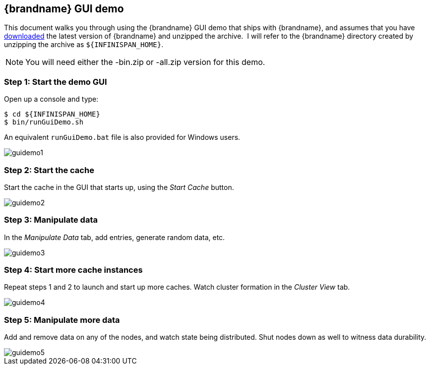 == {brandname} GUI demo
This document walks you through using the {brandname} GUI demo that ships with {brandname}, and assumes that you have link:http://www.infinispan.org/download[downloaded] the latest version of {brandname} and unzipped the archive. 
I will refer to the {brandname} directory created by unzipping the archive as `${INFINISPAN_HOME}`.

NOTE: You will need either the -bin.zip or -all.zip version for this demo.

=== Step 1: Start the demo GUI
Open up a console and type:

 $ cd ${INFINISPAN_HOME}
 $ bin/runGuiDemo.sh

An equivalent `runGuiDemo.bat` file is also provided for Windows users.

image::images/guidemo1.png[]

=== Step 2: Start the cache
Start the cache in the GUI that starts up, using the _Start Cache_ button. 
 
image::images/guidemo2.png[]
 
=== Step 3: Manipulate data
In the _Manipulate Data_ tab, add entries, generate random data, etc. 
 
image::images/guidemo3.png[]

=== Step 4: Start more cache instances
Repeat steps 1 and 2 to launch and start up more caches.
Watch cluster formation in the _Cluster View_ tab. 

image::images/guidemo4.png[]

=== Step 5: Manipulate more data
Add and remove data on any of the nodes, and watch state being distributed.
Shut nodes down as well to witness data durability.
 
image::images/guidemo5.png[]

